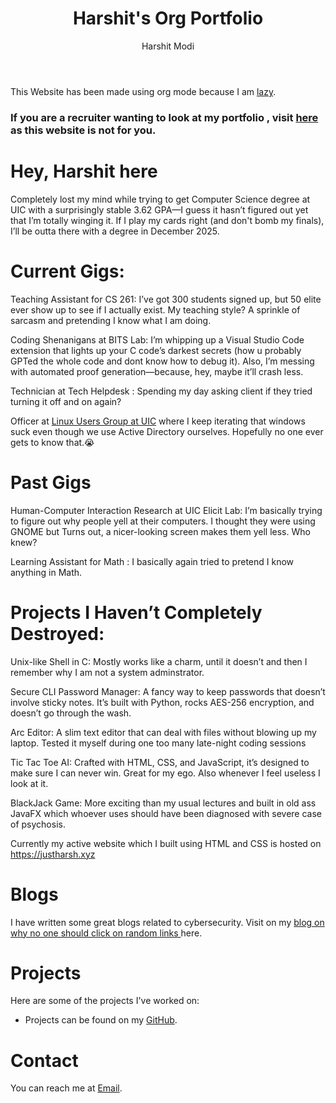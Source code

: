 #+TITLE: Harshit's Org Portfolio
#+AUTHOR: Harshit Modi
#+OPTIONS: toc:nil num:nil ^:nil
#+HTML_HEAD: <link rel="stylesheet" type="text/css" href="style.css" />

This Website has been made using org mode because I am [[https://www.merriam-webster.com/dictionary/lazy][lazy]].

*** If you are a recruiter wanting to look at my portfolio , visit [[https://justharsh.xyz][here]] as this website is not for you.

* Hey, Harshit here

Completely lost my mind while trying to get Computer Science degree at UIC with a surprisingly stable 3.62 GPA—I guess it hasn’t figured out yet that I’m totally winging it. If I play my cards right (and don't bomb my finals), I’ll be outta there with a degree in December 2025.

* Current Gigs:

    Teaching Assistant for CS 261: I’ve got 300 students signed up, but 50 elite ever show up to see if I actually exist. My teaching style? A sprinkle of sarcasm and pretending I know what I am doing.

    Coding Shenanigans at BITS Lab: I’m whipping up a Visual Studio Code extension that lights up your C code’s darkest secrets (how u probably GPTed the whole code and dont know how to debug it). Also, I’m messing with automated proof generation—because, hey, maybe it’ll crash less.

    Technician at Tech Helpdesk : Spending my day asking client if they tried turning it off and on again?

    Officer at [[https://lug.cs.uic.edu/][Linux Users Group at UIC]] where I keep iterating that windows suck even though we use Active Directory ourselves. Hopefully no one ever gets to know that.😭

* Past Gigs

    Human-Computer Interaction Research at UIC Elicit Lab: I’m basically trying to figure out why people yell at their computers. I thought they were using GNOME but Turns out, a nicer-looking screen makes them yell less. Who knew?

    Learning Assistant for Math : I basically again tried to pretend I know anything in Math.

* Projects I Haven’t Completely Destroyed:

    Unix-like Shell in C: Mostly works like a charm, until it doesn’t and then I remember why I am not a system adminstrator.

    Secure CLI Password Manager: A fancy way to keep passwords that doesn’t involve sticky notes. It’s built with Python, rocks AES-256 encryption, and doesn’t go through the wash.

    Arc Editor: A slim text editor that can deal with files without blowing up my laptop. Tested it myself during one too many late-night coding sessions

    Tic Tac Toe AI: Crafted with HTML, CSS, and JavaScript, it’s designed to make sure I can never win. Great for my ego. Also whenever I feel useless I look at it.

    BlackJack Game: More exciting than my usual lectures and built in old ass JavaFX which whoever uses should have been diagnosed with severe case of psychosis.

  Currently my active website which I built using HTML and CSS is hosted on [[https://justharsh.xyz]]

* Blogs
  I have written some great blogs related to cybersecurity. 
  Visit on my [[https://justharsh.xyz/emacs/blog][blog on why no one should click on random links ]] here.

* Projects
  Here are some of the projects I've worked on:
  - Projects can be found on my [[https://github.com/hmodi51][GitHub]].

* Contact
  You can reach me at [[mailto:modiharshit01@gmail.com][Email]].